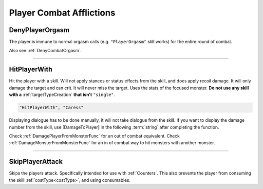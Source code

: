 **Player Combat Afflictions**
==============================

.. seealso:: 

    For afflictions that can be applied out of combat, see :doc:`Player Afflictions </Doc/Functions/General/PlayerAfflictions>`.

.. _DenyPlayerOrgasmFunc:

**DenyPlayerOrgasm**
-----------------------
The player is immune to normal orgasm calls (e.g. ``"PlayerOrgasm"`` still works) for the entire round of combat.

Also see :ref:`DenyCombatOrgasm`.

----

.. _HitPlayerWithFunc:

**HitPlayerWith**
------------------
Hit the player with a skill.
Will not apply stances or status effects from the skill, and does apply recoil damage.
It will only damage the target and can crit. It will never miss the target. Uses the stats of the focused monster.
**Do not use any skill with a** :ref:`targetTypeCreation` **that isn't** ``"single"``.

.. code-block:: javascript

  "HitPlayerWith", "Caress"

Displaying dialogue has to be done manually, it will not take dialogue from the skill.
If you want to display the damage number from the skill, use [DamageToPlayer] in the following :term:`string` after completing the function.

Check :ref:`DamagePlayerFromMonsterFunc` for an out of combat equivalent.
Check :ref:`DamageMonsterFromMonsterFunc` for an in of combat way to hit monsters with another monster.

----

**SkipPlayerAttack**
---------------------
Skips the players attack. Specifically intended for use with :ref:`Counters`. This also prevents the player from consuming the skill :ref:`costType<costType>`, and using consumables.
